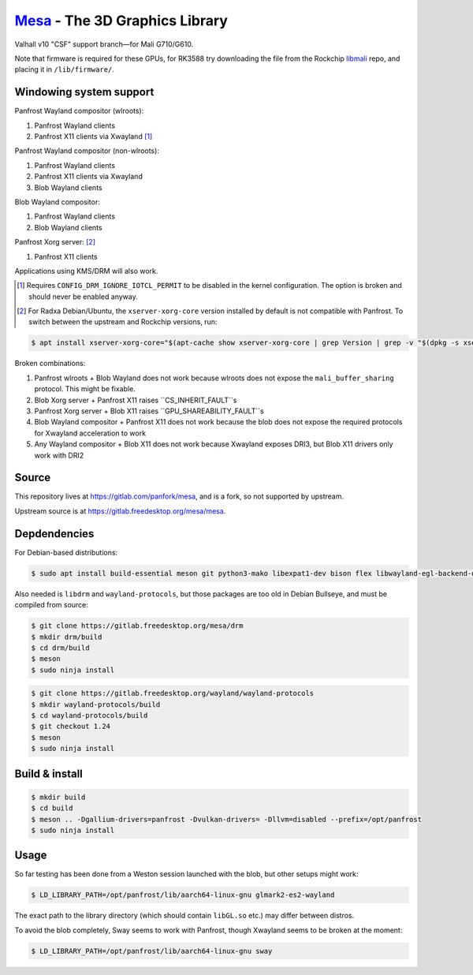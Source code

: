 `Mesa <https://mesa3d.org>`_ - The 3D Graphics Library
======================================================

Valhall v10 "CSF" support branch—for Mali G710/G610.

Note that firmware is required for these GPUs, for RK3588 try
downloading the file from the Rockchip `libmali
<https://github.com/JeffyCN/rockchip_mirrors/tree/libmali/firmware/g610>`_
repo, and placing it in ``/lib/firmware/``.

Windowing system support
------------------------

Panfrost Wayland compositor (wlroots):

#. Panfrost Wayland clients
#. Panfrost X11 clients via Xwayland [1]_

Panfrost Wayland compositor (non-wlroots):

#. Panfrost Wayland clients
#. Panfrost X11 clients via Xwayland
#. Blob Wayland clients

Blob Wayland compositor:

#. Panfrost Wayland clients
#. Blob Wayland clients

Panfrost Xorg server: [2]_

#. Panfrost X11 clients

Applications using KMS/DRM will also work.

.. [1] Requires ``CONFIG_DRM_IGNORE_IOTCL_PERMIT`` to be disabled in
       the kernel configuration. The option is broken and should never
       be enabled anyway.

.. [2] For Radxa Debian/Ubuntu, the ``xserver-xorg-core`` version
       installed by default is not compatible with Panfrost. To switch
       between the upstream and Rockchip versions, run:

.. code-block:: sh

  $ apt install xserver-xorg-core="$(apt-cache show xserver-xorg-core | grep Version | grep -v "$(dpkg -s xserver-xorg-core | grep Version)" | cut -d" " -f2)"

Broken combinations:

#. Panfrost wlroots + Blob Wayland does not work because wlroots does
   not expose the ``mali_buffer_sharing`` protocol. This might be
   fixable.
#. Blob Xorg server + Panfrost X11 raises ``CS_INHERIT_FAULT``s
#. Panfrost Xorg server + Blob X11 raises ``GPU_SHAREABILITY_FAULT``s
#. Blob Wayland compositor + Panfrost X11 does not work because the
   blob does not expose the required protocols for Xwayland
   acceleration to work
#. Any Wayland compositor + Blob X11 does not work because Xwayland
   exposes DRI3, but Blob X11 drivers only work with DRI2

Source
------

This repository lives at https://gitlab.com/panfork/mesa, and is a
fork, so not supported by upstream.

Upstream source is at https://gitlab.freedesktop.org/mesa/mesa.

Depdendencies
-------------

For Debian-based distributions:

.. code-block:: sh

  $ sudo apt install build-essential meson git python3-mako libexpat1-dev bison flex libwayland-egl-backend-dev libxext-dev libxfixes-dev libxcb-glx0-dev libxcb-shm0-dev libxcb-dri2-0-dev libxcb-dri3-dev libxcb-present-dev libxshmfence-dev libxxf86vm-dev libxrandr-dev

Also needed is ``libdrm`` and ``wayland-protocols``, but those
packages are too old in Debian Bullseye, and must be compiled from
source:

.. code-block:: sh

  $ git clone https://gitlab.freedesktop.org/mesa/drm
  $ mkdir drm/build
  $ cd drm/build
  $ meson
  $ sudo ninja install

.. code-block:: sh

  $ git clone https://gitlab.freedesktop.org/wayland/wayland-protocols
  $ mkdir wayland-protocols/build
  $ cd wayland-protocols/build
  $ git checkout 1.24
  $ meson
  $ sudo ninja install

Build & install
---------------

.. code-block:: sh

  $ mkdir build
  $ cd build
  $ meson .. -Dgallium-drivers=panfrost -Dvulkan-drivers= -Dllvm=disabled --prefix=/opt/panfrost
  $ sudo ninja install

Usage
-----

So far testing has been done from a Weston session launched with the
blob, but other setups might work:

.. code-block:: sh

  $ LD_LIBRARY_PATH=/opt/panfrost/lib/aarch64-linux-gnu glmark2-es2-wayland

The exact path to the library directory (which should contain
``libGL.so`` etc.) may differ between distros.

To avoid the blob completely, Sway seems to work with Panfrost, though
Xwayland seems to be broken at the moment:

.. code-block:: sh

  $ LD_LIBRARY_PATH=/opt/panfrost/lib/aarch64-linux-gnu sway
